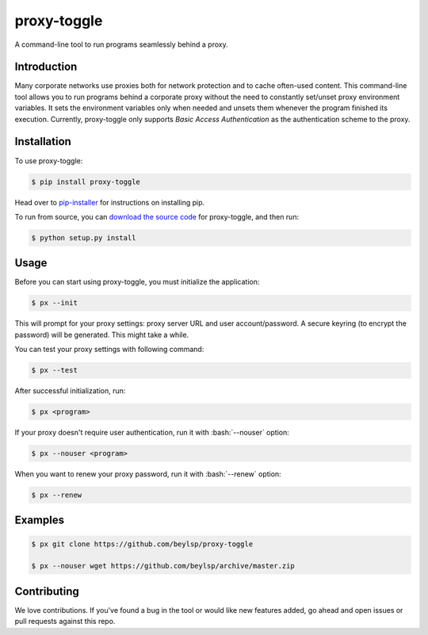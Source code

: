 ************
proxy-toggle
************

.. image:: https://travis-ci.org/beylsp/proxy-toggle.svg?branch=master
    :target: https://travis-ci.org/beylsp/proxy-toggle

.. image:: https://coveralls.io/repos/github/beylsp/proxy-toggle/badge.svg?branch=master
     :target: https://coveralls.io/github/beylsp/proxy-toggle?branch=master

.. image:: https://readthedocs.org/projects/proxy-toggle/badge
      :target: https://proxy-toggle.readthedocs.io/en/latest/

A command-line tool to run programs seamlessly behind a proxy.

Introduction
------------

Many corporate networks use proxies both for network protection and to cache often-used content. This command-line tool allows you to run programs behind a corporate proxy without the need to constantly set/unset proxy environment variables. It sets the environment variables only when needed and unsets them whenever the program finished its execution. Currently, proxy-toggle only supports *Basic Access Authentication* as the authentication scheme to the proxy.

Installation
------------

To use proxy-toggle:

.. code-block:: bash

    $ pip install proxy-toggle


Head over to `pip-installer <http://www.pip-installer.org/en/latest/index.html>`_ for instructions on installing pip.

To run from source, you can `download the source code <https://github.com/beylsp/proxy-toggle>`_ for proxy-toggle, and then run:

.. code-block:: bash

    $ python setup.py install


Usage
-----

Before you can start using proxy-toggle, you must initialize the application:

.. code-block:: bash

    $ px --init


This will prompt for your proxy settings: proxy server URL and user account/password. A secure keyring (to encrypt the password) will be generated. This might take a while.

You can test your proxy settings with following command:

.. code-block:: bash

    $ px --test


After successful initialization, run:

.. code-block:: bash

    $ px <program>

.. role:: bash(code)
   :language: bash

If your proxy doesn't require user authentication, run it with :bash:`--nouser` option:

.. code-block:: bash

    $ px --nouser <program>

When you want to renew your proxy password, run it with :bash:`--renew` option:

.. code-block:: bash

    $ px --renew


Examples
--------

.. code-block:: bash

    $ px git clone https://github.com/beylsp/proxy-toggle

    $ px --nouser wget https://github.com/beylsp/archive/master.zip


Contributing
------------

We love contributions. If you've found a bug in the tool or would like new features added, go ahead and open issues or pull requests against this repo.
